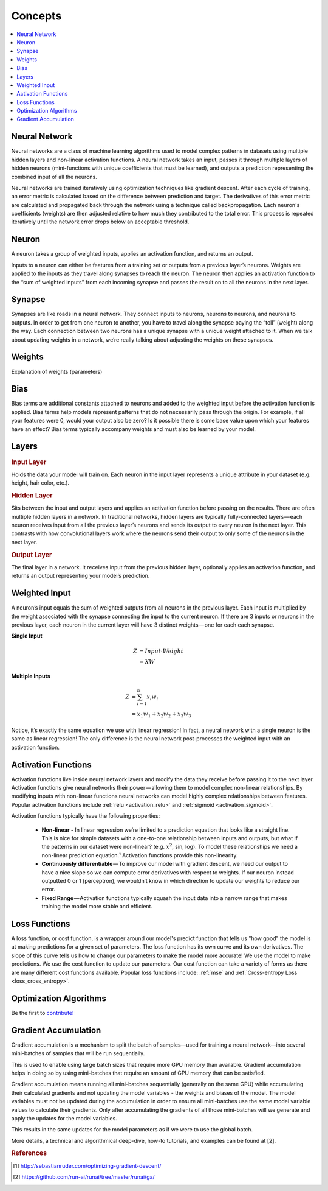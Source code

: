 .. _nn_concepts:

========
Concepts
========

.. contents:: :local:


Neural Network
==============

Neural networks are a class of machine learning algorithms used to model complex patterns in datasets using multiple hidden layers and non-linear activation functions. A neural network takes an input, passes it through multiple layers of hidden neurons (mini-functions with unique coefficients that must be learned), and outputs a prediction representing the combined input of all the neurons.

.. image:: images/neural_network_w_matrices.png
    :align: center

Neural networks are trained iteratively using optimization techniques like gradient descent. After each cycle of training, an error metric is calculated based on the difference between prediction and target. The derivatives of this error metric are calculated and propagated back through the network using a technique called backpropagation. Each neuron's coefficients (weights) are then adjusted relative to how much they contributed to the total error. This process is repeated iteratively until the network error drops below an acceptable threshold.


Neuron
======

A neuron takes a group of weighted inputs, applies an activation function, and returns an output.

.. image:: images/neuron.png
    :align: center

Inputs to a neuron can either be features from a training set or outputs from a previous layer’s neurons. Weights are applied to the inputs as they travel along synapses to reach the neuron. The neuron then applies an activation function to the “sum of weighted inputs” from each incoming synapse and passes the result on to all the neurons in the next layer.



Synapse
=======

Synapses are like roads in a neural network. They connect inputs to neurons, neurons to neurons, and neurons to outputs. In order to get from one neuron to another, you have to travel along the synapse paying the “toll” (weight) along the way. Each connection between two neurons has a unique synapse with a unique weight attached to it. When we talk about updating weights in a network, we’re really talking about adjusting the weights on these synapses.


.. _nn_weights:

Weights
=======

Explanation of weights (parameters)


.. _nn_bias:

Bias
====

Bias terms are additional constants attached to neurons and added to the weighted input before the activation function is applied. Bias terms help models represent patterns that do not necessarily pass through the origin. For example, if all your features were 0, would your output also be zero? Is it possible there is some base value upon which your features have an effect? Bias terms typically accompany weights and must also be learned by your model.


Layers
======

.. image:: images/neural_network_simple.png
    :align: center

.. rubric:: Input Layer

Holds the data your model will train on. Each neuron in the input layer represents a unique attribute in your dataset (e.g. height, hair color, etc.).

.. rubric:: Hidden Layer

Sits between the input and output layers and applies an activation function before passing on the results. There are often multiple hidden layers in a network. In traditional networks, hidden layers are typically fully-connected layers — each neuron receives input from all the previous layer’s neurons and sends its output to every neuron in the next layer. This contrasts with how convolutional layers work where the neurons send their output to only some of the neurons in the next layer.

.. rubric:: Output Layer

The final layer in a network. It receives input from the previous hidden layer, optionally applies an activation function, and returns an output representing your model’s prediction.



Weighted Input
==============

A neuron’s input equals the sum of weighted outputs from all neurons in the previous layer. Each input is multiplied by the weight associated with the synapse connecting the input to the current neuron. If there are 3 inputs or neurons in the previous layer, each neuron in the current layer will have 3 distinct weights — one for each each synapse.

**Single Input**

.. math::

  Z &= Input \cdot Weight \\
    &= X W

**Multiple Inputs**

.. math::

  Z &= \sum_{i=1}^{n}x_i w_i \\
    &= x_1 w_1 + x_2 w_2 + x_3 w_3


Notice, it’s exactly the same equation we use with linear regression! In fact, a neural network with a single neuron is the same as linear regression! The only difference is the neural network post-processes the weighted input with an activation function.



Activation Functions
====================

Activation functions live inside neural network layers and modify the data they receive before passing it to the next layer. Activation functions give neural networks their power — allowing them to model complex non-linear relationships. By modifying inputs with non-linear functions neural networks can model highly complex relationships between features. Popular activation functions include :ref:`relu <activation_relu>` and :ref:`sigmoid <activation_sigmoid>`.

Activation functions typically have the following properties:

  * **Non-linear** - In linear regression we’re limited to a prediction equation that looks like a straight line. This is nice for simple datasets with a one-to-one relationship between inputs and outputs, but what if the patterns in our dataset were non-linear? (e.g. :math:`x^2`, sin, log). To model these relationships we need a non-linear prediction equation.¹ Activation functions provide this non-linearity.

  * **Continuously differentiable** — To improve our model with gradient descent, we need our output to have a nice slope so we can compute error derivatives with respect to weights. If our neuron instead outputted 0 or 1 (perceptron), we wouldn’t know in which direction to update our weights to reduce our error.

  * **Fixed Range** — Activation functions typically squash the input data into a narrow range that makes training the model more stable and efficient.


Loss Functions
==============

A loss function, or cost function, is a wrapper around our model's predict function that tells us "how good" the model is at making predictions for a given set of parameters. The loss function has its own curve and its own derivatives. The slope of this curve tells us how to change our parameters to make the model more accurate! We use the model to make predictions. We use the cost function to update our parameters. Our cost function can take a variety of forms as there are many different cost functions available. Popular loss functions include: :ref:`mse` and :ref:`Cross-entropy Loss <loss_cross_entropy>`.


Optimization Algorithms
=======================

Be the first to `contribute! <https://github.com/bfortuner/ml-cheatsheet>`__


Gradient Accumulation
=====================

Gradient accumulation is a mechanism to split the batch of samples—used for training a neural network—into several mini-batches of samples that will be run sequentially.

This is used to enable using large batch sizes that require more GPU memory than available. Gradient accumulation helps in doing so by using mini-batches that require an amount of GPU memory that can be satisfied.

Gradient accumulation means running all mini-batches sequentially (generally on the same GPU) while accumulating their calculated gradients and not updating the model variables - the weights and biases of the model.
The model variables must not be updated during the accumulation in order to ensure all mini-batches use the same model variable values to calculate their gradients.
Only after accumulating the gradients of all those mini-batches will we generate and apply the updates for the model variables.

This results in the same updates for the model parameters as if we were to use the global batch.

.. image:: images/gradient_accumulation.png
    :align: center

More details, a technical and algorithmical deep-dive, how-to tutorials, and examples can be found at [2].



.. rubric:: References

.. [1] http://sebastianruder.com/optimizing-gradient-descent/
.. [2] https://github.com/run-ai/runai/tree/master/runai/ga/
